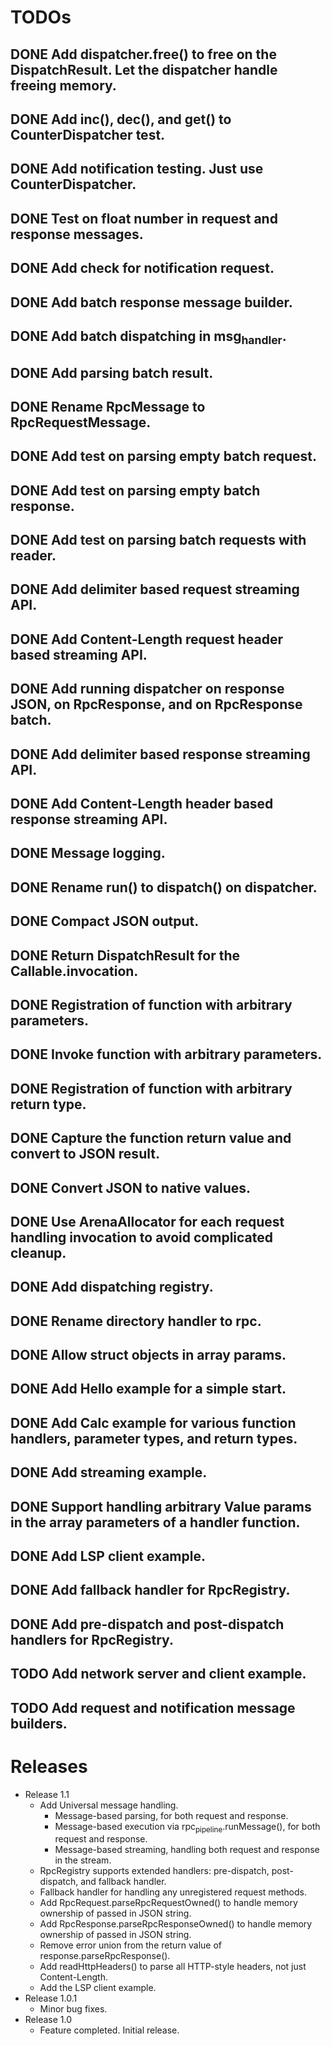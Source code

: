 
* TODOs
** DONE Add dispatcher.free() to free on the DispatchResult. Let the dispatcher handle freeing memory.
** DONE Add inc(), dec(), and get() to CounterDispatcher test.
** DONE Add notification testing.  Just use CounterDispatcher.
** DONE Test on float number in request and response messages.
** DONE Add check for notification request.
** DONE Add batch response message builder.
** DONE Add batch dispatching in msg_handler.
** DONE Add parsing batch result.
** DONE Rename RpcMessage to RpcRequestMessage.
** DONE Add test on parsing empty batch request.
** DONE Add test on parsing empty batch response.
** DONE Add test on parsing batch requests with reader.
** DONE Add delimiter based request streaming API.
** DONE Add Content-Length request header based streaming API.
** DONE Add running dispatcher on response JSON, on RpcResponse, and on RpcResponse batch.
** DONE Add delimiter based response streaming API.
** DONE Add Content-Length header based response streaming API.
** DONE Message logging.
** DONE Rename run() to dispatch() on dispatcher.
** DONE Compact JSON output.
** DONE Return DispatchResult for the Callable.invocation.
** DONE Registration of function with arbitrary parameters.
** DONE Invoke function with arbitrary parameters.
** DONE Registration of function with arbitrary return type.
** DONE Capture the function return value and convert to JSON result.
** DONE Convert JSON to native values.
** DONE Use ArenaAllocator for each request handling invocation to avoid complicated cleanup.
** DONE Add dispatching registry.
** DONE Rename directory handler to rpc.
** DONE Allow struct objects in array params.
** DONE Add Hello example for a simple start.
** DONE Add Calc example for various function handlers, parameter types, and return types.
** DONE Add streaming example.
** DONE Support handling arbitrary Value params in the array parameters of a handler function.
** DONE Add LSP client example.
** DONE Add fallback handler for RpcRegistry.
** DONE Add pre-dispatch and post-dispatch handlers for RpcRegistry.
** TODO Add network server and client example.
** TODO Add request and notification message builders.


* Releases
- Release 1.1
  * Add Universal message handling.
    * Message-based parsing, for both request and response.
    * Message-based execution via rpc_pipeline.runMessage(), for both request and response.
    * Message-based streaming, handling both request and response in the stream.
  * RpcRegistry supports extended handlers: pre-dispatch, post-dispatch, and fallback handler.
  * Fallback handler for handling any unregistered request methods.
  * Add RpcRequest.parseRpcRequestOwned() to handle memory ownership of passed in JSON string.
  * Add RpcResponse.parseRpcResponseOwned() to handle memory ownership of passed in JSON string.
  * Remove error union from the return value of response.parseRpcResponse().
  * Add readHttpHeaders() to parse all HTTP-style headers, not just Content-Length.
  * Add the LSP client example.

- Release 1.0.1
  * Minor bug fixes.

- Release 1.0
  * Feature completed.  Initial release.

